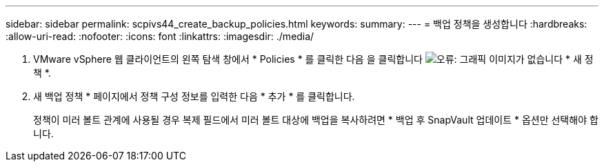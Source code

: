 ---
sidebar: sidebar 
permalink: scpivs44_create_backup_policies.html 
keywords:  
summary:  
---
= 백업 정책을 생성합니다
:hardbreaks:
:allow-uri-read: 
:nofooter: 
:icons: font
:linkattrs: 
:imagesdir: ./media/


. VMware vSphere 웹 클라이언트의 왼쪽 탐색 창에서 * Policies * 를 클릭한 다음 을 클릭합니다 image:scpivs44_image6.png["오류: 그래픽 이미지가 없습니다"] * 새 정책 *.
. 새 백업 정책 * 페이지에서 정책 구성 정보를 입력한 다음 * 추가 * 를 클릭합니다.
+
정책이 미러 볼트 관계에 사용될 경우 복제 필드에서 미러 볼트 대상에 백업을 복사하려면 * 백업 후 SnapVault 업데이트 * 옵션만 선택해야 합니다.


